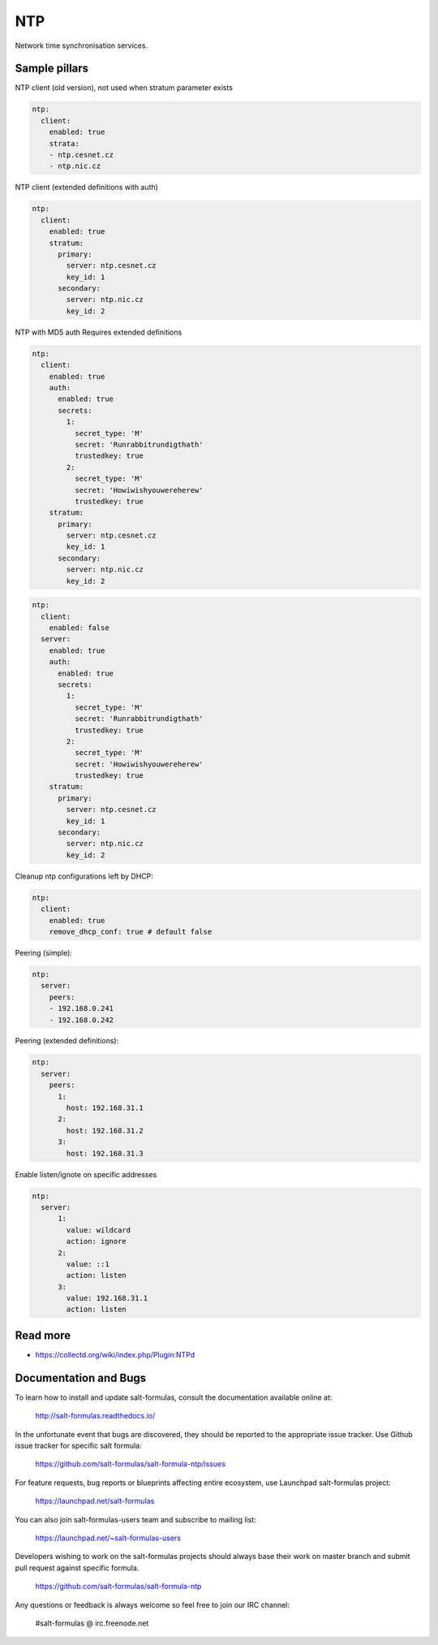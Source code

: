 ===
NTP
===

Network time synchronisation services.

Sample pillars
==============

NTP client (old version), not used when stratum parameter exists

.. code-block:: yaml

    ntp:
      client:
        enabled: true
        strata:
        - ntp.cesnet.cz
        - ntp.nic.cz

NTP client (extended definitions with auth)

.. code-block:: yaml

    ntp:
      client:
        enabled: true
        stratum:
          primary:
            server: ntp.cesnet.cz
            key_id: 1
          secondary:
            server: ntp.nic.cz
            key_id: 2

NTP with MD5 auth
Requires extended definitions

.. code-block:: yaml

    ntp:
      client:
        enabled: true
        auth:
          enabled: true
          secrets:
            1:
              secret_type: 'M'
              secret: 'Runrabbitrundigthath'
              trustedkey: true
            2:
              secret_type: 'M'
              secret: 'Howiwishyouwereherew'
              trustedkey: true
        stratum:
          primary:
            server: ntp.cesnet.cz
            key_id: 1
          secondary:
            server: ntp.nic.cz
            key_id: 2

.. code-block:: yaml

    ntp:
      client:
        enabled: false
      server:
        enabled: true
        auth:
          enabled: true
          secrets:
            1:
              secret_type: 'M'
              secret: 'Runrabbitrundigthath'
              trustedkey: true
            2:
              secret_type: 'M'
              secret: 'Howiwishyouwereherew'
              trustedkey: true
        stratum:
          primary:
            server: ntp.cesnet.cz
            key_id: 1
          secondary:
            server: ntp.nic.cz
            key_id: 2

Cleanup ntp configurations left by DHCP:

.. code-block:: yaml

    ntp:
      client:
        enabled: true
        remove_dhcp_conf: true # default false

Peering (simple):

.. code-block:: yaml

    ntp:
      server:
        peers:
        - 192.168.0.241
        - 192.168.0.242

Peering (extended definitions):

.. code-block:: yaml

    ntp:
      server:
        peers:
          1:
            host: 192.168.31.1
          2:
            host: 192.168.31.2
          3:
            host: 192.168.31.3

Enable listen/ignote on specific addresses

.. code-block:: yaml

    ntp:
      server:
          1:
            value: wildcard
            action: ignore
          2:
            value: ::1
            action: listen
          3:
            value: 192.168.31.1
            action: listen


Read more
=========

* https://collectd.org/wiki/index.php/Plugin:NTPd

Documentation and Bugs
======================

To learn how to install and update salt-formulas, consult the documentation
available online at:

    http://salt-formulas.readthedocs.io/

In the unfortunate event that bugs are discovered, they should be reported to
the appropriate issue tracker. Use Github issue tracker for specific salt
formula:

    https://github.com/salt-formulas/salt-formula-ntp/issues

For feature requests, bug reports or blueprints affecting entire ecosystem,
use Launchpad salt-formulas project:

    https://launchpad.net/salt-formulas

You can also join salt-formulas-users team and subscribe to mailing list:

    https://launchpad.net/~salt-formulas-users

Developers wishing to work on the salt-formulas projects should always base
their work on master branch and submit pull request against specific formula.

    https://github.com/salt-formulas/salt-formula-ntp

Any questions or feedback is always welcome so feel free to join our IRC
channel:

    #salt-formulas @ irc.freenode.net
